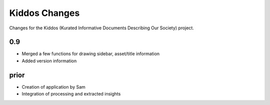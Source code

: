 Kiddos Changes
##############

Changes for the Kiddos (Kurated Informative Documents Describing Our Society) project.


0.9
===
* Merged a few functions for drawing sidebar, asset/title information
* Added version information

prior
=====
* Creation of application by Sam
* Integration of processing and extracted insights